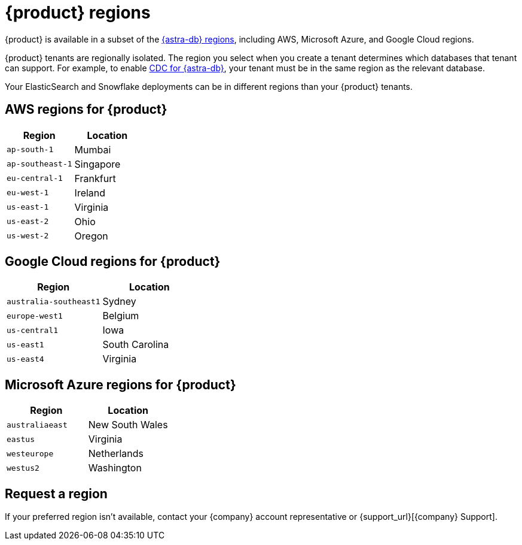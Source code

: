 = {product} regions
:page-tag: astra-streaming,admin,manage,pulsar
:description: {product} is available in specific AWS, Microsoft Azure, and Google Cloud regions.

{product} is available in a subset of the xref:astra-db-serverless:databases:regions.adoc[{astra-db} regions], including AWS, Microsoft Azure, and Google Cloud regions.

{product} tenants are regionally isolated.
The region you select when you create a tenant determines which databases that tenant can support.
For example, to enable xref:developing:astream-cdc.adoc[CDC for {astra-db}], your tenant must be in the same region as the relevant database.

Your ElasticSearch and Snowflake deployments can be in different regions than your {product} tenants.

== AWS regions for {product}

[cols="1,1"]
|===
|Region |Location

|`ap-south-1`
|Mumbai

|`ap-southeast-1`
|Singapore

// |`ap-southeast-2`
// |Sydney

|`eu-central-1`
|Frankfurt

|`eu-west-1`
|Ireland

|`us-east-1`
|Virginia

|`us-east-2`
|Ohio

|`us-west-2`
|Oregon
|===

== Google Cloud regions for {product}

[cols="1,1"]
|===
|Region |Location

|`australia-southeast1`
|Sydney

|`europe-west1`
|Belgium

// |`europe-west3`
// |Frankfurt

|`us-central1`
|Iowa

|`us-east1`
|South Carolina

|`us-east4`
|Virginia

|===

== Microsoft Azure regions for {product}

[cols="1,1"]
|===
|Region |Location

|`australiaeast`
|New South Wales

|`eastus`
|Virginia

// |`eastus2`
// |Virginia

|`westeurope`
|Netherlands

|`westus2`
|Washington
|===

== Request a region

If your preferred region isn't available, contact your {company} account representative or {support_url}[{company} Support].
